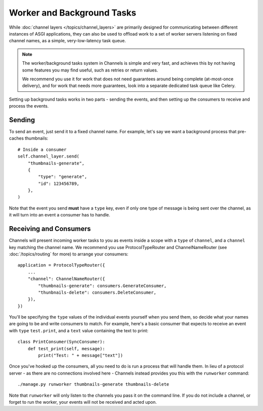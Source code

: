 Worker and Background Tasks
===========================

While :doc:`channel layers </topics/channel_layers>` are primarily designed for
communicating between different instances of ASGI applications, they can also
be used to offload work to a set of worker servers listening on fixed channel
names, as a simple, very-low-latency task queue.

.. note::

    The worker/background tasks system in Channels is simple and very fast,
    and achieves this by not having some features you may find useful, such as
    retries or return values.

    We recommend you use it for work that does not need guarantees around
    being complete (at-most-once delivery), and for work that needs more
    guarantees, look into a separate dedicated task queue like Celery.

Setting up background tasks works in two parts - sending the events, and then
setting up the consumers to receive and process the events.


Sending
-------

To send an event, just send it to a fixed channel name. For example, let's say
we want a background process that pre-caches thumbnails::

    # Inside a consumer
    self.channel_layer.send(
        "thumbnails-generate",
        {
            "type": "generate",
            "id": 123456789,
        },
    )

Note that the event you send **must** have a ``type`` key, even if only one
type of message is being sent over the channel, as it will turn into an event
a consumer has to handle.


Receiving and Consumers
-----------------------

Channels will present incoming worker tasks to you as events inside a scope
with a ``type`` of ``channel``, and a ``channel`` key matching the channel
name. We recommend you use ProtocolTypeRouter and ChannelNameRouter (see
:doc:`/topics/routing` for more) to arrange your consumers::

    application = ProtocolTypeRouter({
        ...
        "channel": ChannelNameRouter({
            "thumbnails-generate": consumers.GenerateConsumer,
            "thunbnails-delete": consumers.DeleteConsumer,
        }),
    })

You'll be specifying the ``type`` values of the individual events yourself
when you send them, so decide what your names are going to be and write
consumers to match. For example, here's a basic consumer that expects to
receive an event with ``type`` ``test.print``, and a ``text`` value containing
the text to print::

    class PrintConsumer(SyncConsumer):
        def test_print(self, message):
            print("Test: " + message["text"])

Once you've hooked up the consumers, all you need to do is run a process that
will handle them. In lieu of a protocol server - as there are no connections
involved here - Channels instead provides you this with the ``runworker``
command::

    ./manage.py runworker thumbnails-generate thumbnails-delete

Note that ``runworker`` will only listen to the channels you pass it on the
command line. If you do not include a channel, or forget to run the worker,
your events will not be received and acted upon.
